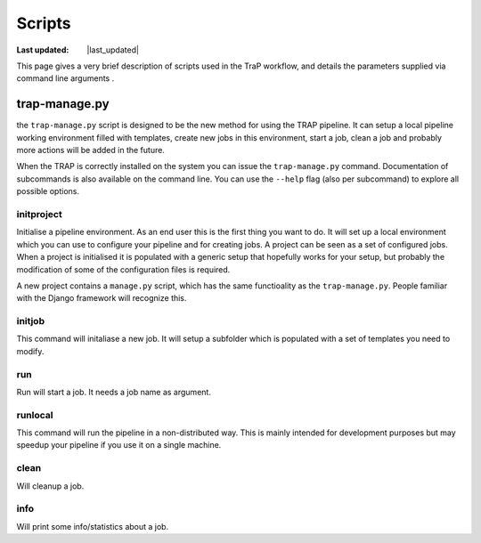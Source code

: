 .. _scripts-section:

#######
Scripts
#######

.. |last_updated| last_updated::

:Last updated: |last_updated|

This page gives a very brief description of scripts used in the
TraP workflow, and details the parameters supplied via command line
arguments .

trap-manage.py
==============

the ``trap-manage.py`` script is designed to be the new method for using the
TRAP pipeline. It can setup a local pipeline working environment filled with
templates, create new jobs in this environment, start a job, clean a job and
probably more actions will be added in the future.

When the TRAP is correctly installed on the system you can issue the
``trap-manage.py`` command. Documentation of subcommands is also available
on the command line. You can use the ``--help`` flag (also per subcommand) to
explore all possible options.

.. program-output:: python ../trap/bin/trap-manage.py -h


initproject
-----------
Initialise a pipeline environment. As an end user this is the first thing you
want to do. It will set up a local environment which you can use to configure
your pipeline and for creating jobs. A project can be seen as a set of
configured jobs. When a project is initialised it is populated with a generic
setup that hopefully works for your setup, but probably the modification of
some of the configuration files is required.

A new project contains a ``manage.py`` script, which has the same functioality
as the ``trap-manage.py``. People familiar with the Django framework will
recognize this.

.. program-output:: python ../trap/bin/trap-manage.py  initproject -h

initjob
-------
This command will initaliase a new job. It will setup a subfolder which is
populated with a set of templates you need to modify.

.. program-output:: python ../trap/bin/trap-manage.py initjob -h

run
---
Run will start a job. It needs a job name as argument.

.. program-output:: python ../trap/bin/trap-manage.py run -h

runlocal
--------

This command will run the pipeline in a non-distributed way. This is mainly
intended for development purposes but may speedup your pipeline if you use
it on a single machine.

.. program-output:: python ../trap/bin/trap-manage.py run -h

clean
-----

Will cleanup a job.

.. program-output:: python ../trap/bin/trap-manage.py clean -h


info
----

Will print some info/statistics about a job.

.. program-output:: python ../trap/bin/trap-manage.py info -h
